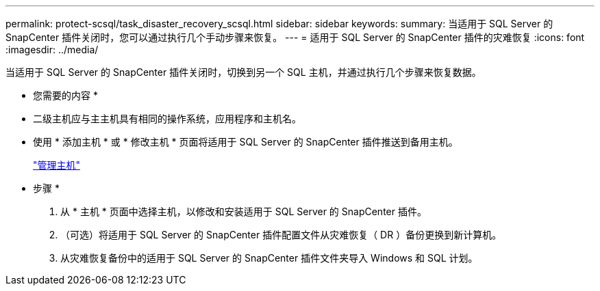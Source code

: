 ---
permalink: protect-scsql/task_disaster_recovery_scsql.html 
sidebar: sidebar 
keywords:  
summary: 当适用于 SQL Server 的 SnapCenter 插件关闭时，您可以通过执行几个手动步骤来恢复。 
---
= 适用于 SQL Server 的 SnapCenter 插件的灾难恢复
:icons: font
:imagesdir: ../media/


[role="lead"]
当适用于 SQL Server 的 SnapCenter 插件关闭时，切换到另一个 SQL 主机，并通过执行几个步骤来恢复数据。

* 您需要的内容 *

* 二级主机应与主主机具有相同的操作系统，应用程序和主机名。
* 使用 * 添加主机 * 或 * 修改主机 * 页面将适用于 SQL Server 的 SnapCenter 插件推送到备用主机。
+
link:https://docs.netapp.com/us-en/snapcenter/admin/concept_manage_hosts.html["管理主机"]



* 步骤 *

. 从 * 主机 * 页面中选择主机，以修改和安装适用于 SQL Server 的 SnapCenter 插件。
. （可选）将适用于 SQL Server 的 SnapCenter 插件配置文件从灾难恢复（ DR ）备份更换到新计算机。
. 从灾难恢复备份中的适用于 SQL Server 的 SnapCenter 插件文件夹导入 Windows 和 SQL 计划。

